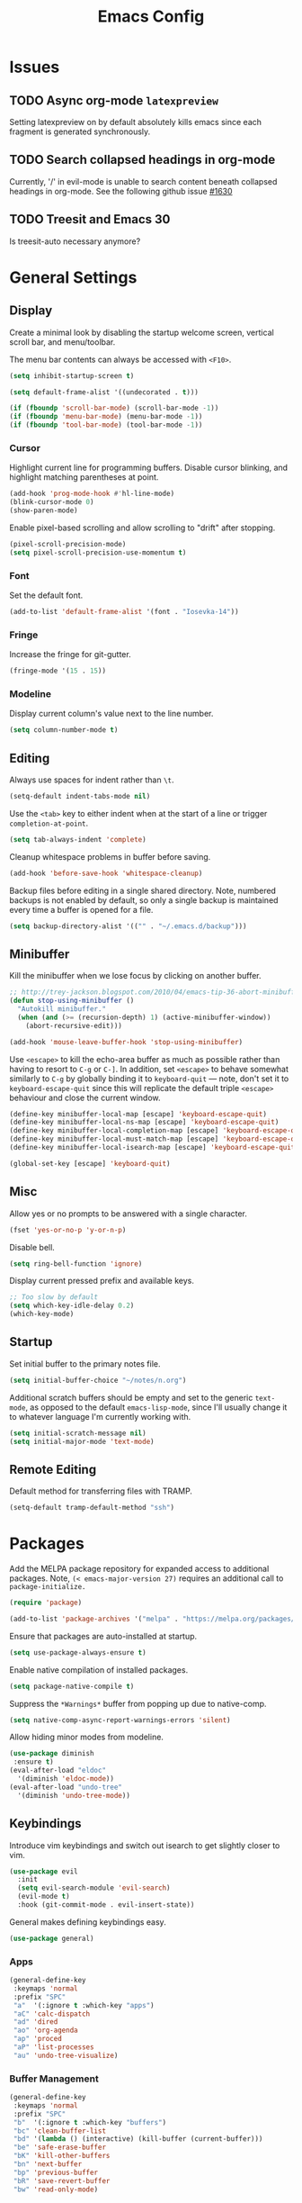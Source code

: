 #+TITLE: Emacs Config
#+PROPERTY: header-args:elisp :lexical t
#+STARTUP: show2levels

* Issues
:PROPERTIES:
:VISIBILITY: children
:END:

** TODO Async org-mode =latexpreview=

Setting latexpreview on by default absolutely kills emacs since each fragment is generated synchronously.

** TODO Search collapsed headings in org-mode

Currently, '/' in evil-mode is unable to search content beneath collapsed headings in org-mode. See the following github issue [[https://github.com/emacs-evil/evil/issues/1630][#1630]]

** TODO Treesit and Emacs 30

Is treesit-auto necessary anymore?

* General Settings

** Display

Create a minimal look by disabling the startup welcome screen,
vertical scroll bar, and menu/toolbar.

The menu bar contents can always be accessed with =<F10>=.

#+begin_src emacs-lisp
  (setq inhibit-startup-screen t)

  (setq default-frame-alist '((undecorated . t)))

  (if (fboundp 'scroll-bar-mode) (scroll-bar-mode -1))
  (if (fboundp 'menu-bar-mode) (menu-bar-mode -1))
  (if (fboundp 'tool-bar-mode) (tool-bar-mode -1))

#+end_src

*** Cursor

Highlight current line for programming buffers. Disable cursor blinking, and highlight matching parentheses at point.

#+begin_src emacs-lisp
  (add-hook 'prog-mode-hook #'hl-line-mode)
  (blink-cursor-mode 0)
  (show-paren-mode)
#+end_src

Enable pixel-based scrolling and allow scrolling to "drift" after stopping.

#+begin_src emacs-lisp
 (pixel-scroll-precision-mode)
 (setq pixel-scroll-precision-use-momentum t)
#+end_src

*** Font

Set the default font.

#+begin_src emacs-lisp
  (add-to-list 'default-frame-alist '(font . "Iosevka-14"))
#+end_src

*** Fringe

Increase the fringe for git-gutter.

#+begin_src emacs-lisp
  (fringe-mode '(15 . 15))
#+end_src

*** Modeline

Display current column's value next to the line number.

#+begin_src emacs-lisp
  (setq column-number-mode t)
#+end_src


** Editing

Always use spaces for indent rather than =\t=.

#+begin_src emacs-lisp
  (setq-default indent-tabs-mode nil)
#+end_src

Use the =<tab>= key to either indent when at the start of a line or
trigger =completion-at-point=.

#+begin_src emacs-lisp
  (setq tab-always-indent 'complete)
#+end_src

Cleanup whitespace problems in buffer before saving.

#+begin_src emacs-lisp
  (add-hook 'before-save-hook 'whitespace-cleanup)
#+end_src

Backup files before editing in a single shared directory. Note,
numbered backups is not enabled by default, so only a single backup is
maintained every time a buffer is opened for a file.

#+begin_src emacs-lisp
  (setq backup-directory-alist '(("" . "~/.emacs.d/backup")))
#+end_src

** Minibuffer

Kill the minibuffer when we lose focus by clicking on another buffer.

#+begin_src emacs-lisp
  ;; http://trey-jackson.blogspot.com/2010/04/emacs-tip-36-abort-minibuffer-when.html
  (defun stop-using-minibuffer ()
    "Autokill minibuffer."
    (when (and (>= (recursion-depth) 1) (active-minibuffer-window))
      (abort-recursive-edit)))

  (add-hook 'mouse-leave-buffer-hook 'stop-using-minibuffer)
#+end_src

Use =<escape>= to kill the echo-area buffer as much as possible rather
than having to resort to =C-g= or =C-]=. In addition, set =<escape>= to
behave somewhat similarly to =C-g= by globally binding it to
=keyboard-quit= --- note, don't set it to =keyboard-escape-quit= since
this will replicate the default triple =<escape>= behaviour and close
the current window.

#+begin_src emacs-lisp
  (define-key minibuffer-local-map [escape] 'keyboard-escape-quit)
  (define-key minibuffer-local-ns-map [escape] 'keyboard-escape-quit)
  (define-key minibuffer-local-completion-map [escape] 'keyboard-escape-quit)
  (define-key minibuffer-local-must-match-map [escape] 'keyboard-escape-quit)
  (define-key minibuffer-local-isearch-map [escape] 'keyboard-escape-quit)

  (global-set-key [escape] 'keyboard-quit)
#+end_src

** Misc

Allow yes or no prompts to be answered with a single character.

#+begin_src emacs-lisp
  (fset 'yes-or-no-p 'y-or-n-p)
#+end_src

Disable bell.

#+begin_src emacs-lisp
  (setq ring-bell-function 'ignore)
#+end_src

Display current pressed prefix and available keys.

#+begin_src emacs-lisp
  ;; Too slow by default
  (setq which-key-idle-delay 0.2)
  (which-key-mode)
#+end_src

** Startup

Set initial buffer to the primary notes file.

#+begin_src emacs-lisp
  (setq initial-buffer-choice "~/notes/n.org")
#+end_src

Additional scratch buffers should be empty and set to the generic
=text-mode=, as opposed to the default =emacs-lisp-mode=, since I'll
usually change it to whatever language I'm currently working with.

#+begin_src emacs-lisp
  (setq initial-scratch-message nil)
  (setq initial-major-mode 'text-mode)
#+end_src

** Remote Editing

Default method for transferring files with TRAMP.

#+begin_src emacs-lisp
  (setq-default tramp-default-method "ssh")
#+end_src

* Packages

Add the MELPA package repository for expanded access to additional
packages. Note, =(< emacs-major-version 27)= requires an additional call
to =package-initialize.=

#+begin_src emacs-lisp
  (require 'package)

  (add-to-list 'package-archives '("melpa" . "https://melpa.org/packages/") t)
#+end_src

Ensure that packages are auto-installed at startup.

#+begin_src emacs-lisp
  (setq use-package-always-ensure t)
#+end_src

Enable native compilation of installed packages.

#+begin_src emacs-lisp
  (setq package-native-compile t)
#+end_src

Suppress the =*Warnings*= buffer from popping up due to native-comp.

#+begin_src emacs-lisp
  (setq native-comp-async-report-warnings-errors 'silent)
#+end_src

Allow hiding minor modes from modeline.

#+begin_src emacs-lisp
  (use-package diminish
   :ensure t)
  (eval-after-load "eldoc"
    '(diminish 'eldoc-mode))
  (eval-after-load "undo-tree"
    '(diminish 'undo-tree-mode))
#+end_src

** Keybindings

Introduce vim keybindings and switch out isearch to get slightly
closer to vim.

#+begin_src emacs-lisp
  (use-package evil
    :init
    (setq evil-search-module 'evil-search)
    (evil-mode t)
    :hook (git-commit-mode . evil-insert-state))
#+end_src

General makes defining keybindings easy.

#+begin_src emacs-lisp
  (use-package general)
#+end_src

*** Apps

#+begin_src emacs-lisp
  (general-define-key
   :keymaps 'normal
   :prefix "SPC"
   "a"  '(:ignore t :which-key "apps")
   "aC" 'calc-dispatch
   "ad" 'dired
   "ao" 'org-agenda
   "ap" 'proced
   "aP" 'list-processes
   "au" 'undo-tree-visualize)
#+end_src

*** Buffer Management

#+begin_src emacs-lisp
  (general-define-key
   :keymaps 'normal
   :prefix "SPC"
   "b"  '(:ignore t :which-key "buffers")
   "bc" 'clean-buffer-list
   "bd" '(lambda () (interactive) (kill-buffer (current-buffer)))
   "be" 'safe-erase-buffer
   "bK" 'kill-other-buffers
   "bn" 'next-buffer
   "bp" 'previous-buffer
   "bR" 'save-revert-buffer
   "bw" 'read-only-mode)
#+end_src

*** File Management

#+begin_src emacs-lisp
  (defun cloud/open-config-file ()
    "Edit settings.org"
    (interactive)
    (find-file (expand-file-name "settings.org" user-emacs-directory)))

  (defun cloud/reload-config ()
    "Reload emac init file"
    (interactive)
    (load-file user-init-file))

  (general-define-key
   :keymaps 'normal
   :prefix "SPC"
   "f"  '(:ignore t :which-key "files")
   "ff" 'find-file
   "fD" 'delete-current-buffer-file
   "fE" 'sudo-edit
   "fR" 'rename-current-buffer-file
   "fr" 'cloud/reload-config
   "fc" 'cloud/open-config-file
   "fs" 'evil-write-all)
#+end_src

*** Line Movement

#+begin_src emacs-lisp
  (general-define-key
   :keymaps 'text-mode-map
   :states '(visual motion)
   "j" 'evil-next-visual-line
   "k" 'evil-previous-visual-line
   "$" 'evil-end-of-visual-line)

  ;; Line wrap in text-mode
  (add-hook 'text-mode-hook #'turn-on-visual-line-mode)
#+end_src

*** Narrow/numbers

#+begin_src emacs-lisp
  (general-define-key
   :keymaps 'normal
   :prefix "SPC"
   "n"  '(:ignore t :which-key "narrow/numbers")
   "n+" 'evil-numbers-increase
   "n-" 'evil-numbers-decrease
   "nf" 'narrow-to-defun
   "np" 'narrow-to-region
   "nw" 'widen)
#+end_src

*** Toggle

#+begin_src emacs-lisp
  (general-define-key
   :keymaps 'normal
   :prefix "SPC"
   "t" '(:ignore t :which-key "toggle")
   "tv" 'toggle-truncate-lines)
#+end_src

*** Window Management

By default, =C-h= is the prefix for help commands. Overriding this is
not great, but it can always be access with =<F1>=.

#+begin_src emacs-lisp
  (general-define-key
   :keymaps 'normal
   :prefix "SPC"
   "w"  '(:ignore t :which-key "windows")
   "w-" 'split-window-below
   "w/" 'split-window-right
   "w=" 'balance-windows
   "wc" 'delete-window
   "wf" 'toggle-frame-fullscreen
   "wh" 'evil-window-move-far-left
   "wj" 'evil-window-move-very-top
   "wk" 'evil-window-move-very-top
   "wl" 'evil-window-move-far-right
   "wm" 'maximize-buffer
   "wR" 'rotate-windows)

  (general-define-key
   "C-j" 'evil-window-down
   "C-k" 'evil-window-up
   "C-l" 'evil-window-right
   "C-h" 'evil-window-left)
#+end_src


** Themes

Use a custom function instead of =consult-theme= in order to reset the
fringe every time a new theme is loaded so that it shares the same
background color.

#+begin_src emacs-lisp
  (defun cloud/xtheme (theme)
    "Custom wrapper to 'load-theme' THEME.
     Disables all enabled themes first before loading the target theme."
    (interactive
     (list
      (intern (completing-read "Load custom theme: "
                               (mapc #'symbol-name (custom-available-themes))))))
    (mapc #'disable-theme custom-enabled-themes)
    (load-theme theme t)

    ;; Ensure fringe is always the same color as our buffer bg
    (set-face-attribute 'fringe nil :background nil))

  (general-define-key
   :keymaps 'normal
   :prefix "SPC"
   "tt" 'cloud/xtheme)
#+end_src

I like light themes for daytime.

#+begin_src emacs-lisp
  (use-package color-theme-sanityinc-tomorrow)
  (use-package kaolin-themes
    :init (cloud/xtheme 'kaolin-light))
#+end_src

** Completion

Minimal completion UI. =vertico-posframe= extends vertico to use a
[[https://github.com/tumashu/posframe][posframe]] for the popup.

#+begin_src emacs-lisp
  (use-package vertico
    :general
    (:keymaps 'vertico-map
              "<backtab>" 'vertico-directory-delete-word
              "RET" 'vertico-directory-enter)

    :init (vertico-mode)
    :config
    (setq vertico-count 20)
    (setq vertico-resize t))

  (use-package vertico-posframe
    :after vertico
    :init (vertico-posframe-mode t))
#+end_src

Notations for candidate selections in vertico with nerd-icons.

#+begin_src emacs-lisp
  (use-package marginalia
    :init (marginalia-mode))

  (use-package nerd-icons-completion
    :after marginalia
    :config
     (nerd-icons-completion-mode)
     (add-hook 'marginalia-mode-hook #'nerd-icons-completion-marginalia-setup))
#+end_src

Consult provides search and navigation commands.

#+begin_src emacs-lisp
  (use-package consult
    :general
    (:states 'normal
     :prefix "SPC"
     "bb" 'consult-buffer
     "fa" 'consult-ripgrep
     "fp" 'consult-find
     "oh" 'consult-org-heading))
#+end_src

Corfu provides in buffer completion similar to =company-mode=. Note, I'm using =<backtab>= to both cycle through corfu completion candidates and to accept a copilot suggestion --- for the latter see the [[*Local Packages][Local Packages]] section.

#+begin_src emacs-lisp
  (defun cloud/copilot-or-corfu-previous ()
    "Triggers corfu-previous in completion menu, otherwise
     copilot-accept-completion."
    (interactive)
    (if (and (bound-and-true-p corfu-mode)
                (frame-live-p corfu--frame)
                (frame-visible-p corfu--frame))
        (corfu-previous)
      (copilot-accept-completion)))

  (use-package corfu
    :general
    (:keymaps 'corfu-map
              "<tab>" 'corfu-next
              "<backtab>" 'cloud/copilot-or-corfu-previous)

    :custom
    (corfu-count 15)
    (corfu-cycle t)
    (corfu-min-width 20)
    (corfu-preselect 'prompt)
    (corfu-popupinfo-delay '(0.4 . 0.2))

    :config
    ;; Quit completion pop-up with ESC. Copied from evil-collection
    (evil-define-key 'insert corfu-map (kbd "<escape>") 'corfu-quit)
    (advice-add 'corfu--setup :after (lambda (&rest _) (evil-normalize-keymaps)))
    (advice-add 'corfu--teardown :after (lambda (&rest _) (evil-normalize-keymaps)))

    ;; Don't quit corfu when invoking custom command
    (add-to-list 'corfu-continue-commands 'cloud/copilot-or-corfu-previous)

    :init
    (global-corfu-mode)
    (corfu-popupinfo-mode))
#+end_src

Finally, completion style allowing flex-style fuzzy matching. Use
=<space>= to back reference matches, *i.e.* being able to match from the
beginning of a candidate string.

#+begin_src emacs-lisp
  (use-package orderless
    :custom
    (completion-styles '(orderless basic))
    (completion-category-overrides '((file (styles basic partial-completion))))
    (orderless-matching-styles '(orderless-flex orderless-literal)))
#+end_src

** Writing

Enable spell checking using aspell. Significantly faster than flyspell.

#+begin_src emacs-lisp
  (use-package wucuo
    :hook (text-mode . wucuo-start)
    :config
    (setq-default ispell-program-name "aspell"
                  ispell-extra-args '("--lang=en_US")))
#+end_src

Minimal, focused writing mode.

#+begin_src emacs-lisp
  (use-package olivetti
    :after org
    :hook (org-mode . olivetti-mode)
    :custom (olivetti-body-width 80)
    :general (:states 'normal
              :prefix "SPC"
              "tw" 'olivetti-mode))

#+end_src

Major mode for markdown documents.

#+begin_src  emacs-lisp
  (use-package markdown-mode
     :mode (("README\\.md" . gfm-mode)
            ("\\.md" . markdown-mode))
     :init (setq markdown-command "pandoc"))
#+end_src

Polymode allows multiple major modes within a file and Quarto replaces Rmarkdown.

#+begin_src emacs-lisp
  (use-package poly-org)
  (use-package poly-markdown
    :mode ("\\.Rmd" . poly-markdown-mode)
    :config
    ;; treesit-auto doesn't support poly-markdown-mode, so make sure
    ;; we override with the treesitter versions for the following
    ;; major modes. Note: this will also be inherited by `quarto-mode`.
    (add-to-list 'polymode-mode-name-aliases '(julia . julia-ts-mode))
    (add-to-list 'polymode-mode-name-aliases '(python . python-ts-mode)))

  (use-package quarto-mode)
#+end_src

Replace DocView for viewing PDF files.

#+begin_src emacs-lisp
  (use-package pdf-tools
    :config
    (pdf-tools-install)
    (setq-default pdf-view-display-size 'fit-page))
#+end_src

*** Org-mode

Org-mode settings, comments inline.

#+begin_src emacs-lisp
  (use-package org
    :general
    (:states '(normal visual)
     :prefix "SPC"
             "o" '(:ignore t :which-key "org-mode")
             "ao" 'org-agenda
             "o@" 'org-add-note
             "o$" 'org-archive-subtree
             "oc" 'org-capture
             "od" 'org-deadline
             "oi" 'org-insert-link-global
             "ol" 'org-store-link
             "op" 'org-set-property
             "os" 'org-schedule
             "ot" 'org-todo
             "oq" 'org-set-tags-command
             "ow" 'org-refile)
    (:states 'normal "<tab>" 'org-cycle)
    (:keymap 'org-agenda-mode-map
             :states 'motion
             "@" 'org-agenda-add-note)

    :init
    ;; Vertically align indentation
    (setq org-startup-indented t)

    :config
    ;; Appearance
    (setq org-ellipsis " ⇣"            ; Symbol indicating hidden content
          org-pretty-entities t        ; Display entities as UTF-8
          org-hide-emphasis-markers t) ; Hide markup characters

    ;; Extend header theming to the entire line
    (setq org-fontify-whole-heading-line t)

    ;; Space b/w collapsed headers
    (setq org-cycle-separator-lines 1)

    ;; Render latex snippets as svg for retina and shrink preview size
    (setq org-latex-create-formula-image-program 'dvisvgm
          org-format-latex-options
            (plist-put org-format-latex-options :scale 0.9))

    ;; Collapse/expand tree everywhere except at beginning of lines
    (setq org-cycle-emulate-tab 'whitestart)

    ;; Don't expand topics when opening file
    (setq org-startup-folded t)

    ;; Possible states for TODO tasks
    (setq org-todo-keywords
          '((sequence "TODO" "|" "DONE" "CANCELED")))

    ;; Record when a todo was closed
    (setq org-log-done 'time)

    ;; Default file for org-capture and create some templates
    (setq org-default-notes-file "~/notes/n.org"
          org-capture-templates
          '(("n" "NOTE" entry (file+headline "~/notes/n.org" "Inbox")
             "* %?\n %T\n\n %i\n")
            ("c" "Code Snippet" entry (file "~/notes/snippets.org")
             "* %?\t:%^{language}:\n#+BEGIN_SRC %\\1\n%i\n#+END_SRC")
            ("t" "Todo" entry (file+headline "~/notes/n.org" "Agenda")
             "* TODO %?\n %i\n")))

    ;; Agenda options
    (setq org-agenda-files '("~/notes")
          org-agenda-window-setup 'current-window
          org-agenda-skip-scheduled-if-deadline-is-shown t
          org-agenda-skip-deadline-prewarning-if-scheduled t
          org-agenda-start-on-weekday 0
          org-agenda-scheduled-leaders '("" "")
          org-agenda-deadline-leaders '("" "")
          org-agenda-custom-commands
          '(("q" "Full agenda"
             ((agenda "Week View")
             (todo "TODO"
                   ((org-agenda-skip-function
                     '(org-agenda-skip-entry-if 'scheduled 'deadline))))))))

    ;; Display settings org-agenda
    ;(add-hook 'diary-display-hook 'fancy-diary-display)
    ;(add-hook 'diary-today-visible-calendar-hook 'calendar-mark-today)

    ;; Refile across files
    (setq org-refile-targets
          '((nil :maxlevel . 3)
            (org-agenda-files :maxlevel . 3)
            (org-files-list :maxlevel . 3)))

    ;; Selection menu for possible targets across files, narrow to
    ;; specific headings
    (setq org-refile-use-outline-path 'file
          org-outline-path-complete-in-steps nil))
#+end_src

Beautify org-mode, similar to the older =org-bullets= package, and add
minor mode to fix surrounding header title at top. Note, load
org-modern /after/ org-indent-mode *not* org-mode since source block
indentation breaks otherwise.

#+begin_src emacs-lisp
(use-package org-modern
  :hook (org-mode . org-modern-mode))

(use-package org-sticky-header
  :hook (org-mode . org-sticky-header-mode))
#+end_src

Notational velocity like file search through org-mode notes.

#+begin_src emacs-lisp
  (use-package deft
    :general (:states 'normal
              :prefix "SPC"
              "fn" 'deft)
    :config
    (setq deft-extensions '("org")
          deft-directory "~/notes"
          deft-use-filename-as-title t))
#+end_src

** Version Control

#+begin_src emacs-lisp
(use-package magit
  :general
  (:states 'normal
   :prefix "SPC"
   "g" '(:ignore t :which-key "magit")
   "gg" 'magit-status
   "gp" 'magit-dispatch))
#+end_src

Mark git line changes in the window fringe.

#+begin_src emacs-lisp
  (use-package git-gutter-fringe
    :diminish git-gutter-mode
    :init (global-git-gutter-mode))
#+end_src


** Workspace Management

#+begin_src emacs-lisp
  (use-package perspective
  :diminish persp-mode
  :custom (persp-mode-prefix-key (kbd "C-c M-p"))
  :general (:states 'normal
            :prefix "SPC"
            "p" '(:ignore t :which-key "perspective")
            "ps" 'persp-switch
            "pk" 'persp-remove-buffer
            "pc" 'persp-kill
            "pr" 'persp-rename
            "pa" 'persp-add-buffer
            "pA" 'persp-set-buffer
            "pI" 'persp-import
            "pn" 'persp-next
            "pp" 'persp-prev)
  :config
  (persp-mode))
#+end_src


** Terminal

Line-mode with eat plays better with evil than vterm.

#+begin_src emacs-lisp
  (use-package eat
    :config
    (setq eat-enable-auto-line-mode t)
    (setq eat-enable-shell-prompt-annotation nil)
    :general
    (:keymaps 'eat-line-mode-map
              "<backtab>" 'eat-line-find-input)
    (:states 'insert
             :keymaps 'eat-line-mode-map
             "<up>" 'eat-line-previous-input
             "<down>" 'eat-line-next-input))
#+end_src

** Programming

Color delimiters according to depth with =rainbow-delimiters-mode=, and highlight parentheses surrounding point with =highlight-parentheses-mode=.

#+begin_src emacs-lisp
  (use-package rainbow-delimiters
    :hook (prog-mode . rainbow-delimiters-mode))

  (use-package highlight-parentheses
    :diminish highlight-parentheses-mode
    :hook (prog-mode . highlight-parentheses-mode))
#+end_src


*** Eldoc

Show eldoc strings in a child frame directly at point.

#+begin_src emacs-lisp
  (use-package eldoc-box
    :init (eldoc-box-hover-at-point-mode))
#+end_src

*** Tree-sitter

Tree-sitter support was added to Emacs 29.1; however, the language grammars still need to be manually installed. `treesit-auto` will automatically install and set `*-ts-mode` as the preferred major mode if supported.

Also, =treesit-auto= has the wrong =:lang= for Janet.

#+begin_src emacs-lisp
  (use-package treesit-auto
    :demand t
    :config
    (setq treesit-auto-install 'prompt)
    (delete 'janet treesit-auto-langs)
    (global-treesit-auto-mode))

#+end_src

*** Docker

#+begin_src emacs-lisp
  (use-package dockerfile-mode
     :mode ("Dockerfile\\'" . dockerfile-mode))
#+end_src

*** Janet

Note, =janet-ts-mode= requires the treesitter [[https://github.com/sogaiu/tree-sitter-janet-simple][grammar]] installed as =janet-simple=.

#+begin_src emacs-lisp
  (use-package janet-ts-mode
    :load-path "local/janet-ts-mode")

  (use-package ajrepl
    :after janet-ts-mode
    :load-path "local/ajrepl"
    :hook (janet-ts-mode . ajrepl-interaction-mode))
#+end_src

*** Julia

Julia bundles a number of different libraries by default. To prevent clashes
with system libs, always install julia using =juliaup= rather than through our
package manager.

#+begin_src emacs-lisp
  (use-package julia-ts-mode
    :load-path "local/julia-ts-mode"
    :mode "\\.jl$")

  (use-package julia-repl
    :general
    (:states 'normal
     :prefix "SPC"
     "j" '(:ignore t :which-key "julia")
     "ji" 'julia-repl)
    :hook (julia-ts-mode . julia-repl-mode)
    :config (julia-repl-set-terminal-backend 'eat))
#+end_src

Configure eglot for the julia language server. Note, may require
increasing =eglot-connect-timeout= on first run when installing =SymbolServer.jl=,
alternatively run =julia --project=<...> <...>/eglot-jl.jl= in a terminal.

#+begin_src emacs-lisp
  ;; Disable flymake for julia since there's way too many linting false positives.
  (add-hook 'eglot-managed-mode-hook
            (lambda () (and (eq major-mode 'julia-ts-mode) (flymake-mode -1))))

  (use-package eglot-jl
     :after julia-ts-mode
     :hook
     (julia-ts-mode . eglot-jl-init)
     (julia-ts-mode . eglot-ensure))

#+end_src

*** R

Command interpreter settings to define behaviour at R
prompt. Notably, set =<up>= and =<down>= to scroll back/forward through
prompt history and set prompt to read-only to prevent deletion of
previous input/output.

#+begin_src emacs-lisp
  (eval-after-load "comint"
    '(progn
       (define-key comint-mode-map [up]
                   'comint-previous-matching-input-from-input)
       (define-key comint-mode-map [down]
                   'comint-next-matching-input-from-input)

       ;; Behave like terminal, don't modify comint buffer
       (setq comint-prompt-read-only t)

       (setq comint-scroll-to-bottom-on-input t
             comint-scroll-to-bottom-on-output t
             comint-scroll-show-maximum-output t
             comint-move-point-for-output t)))
#+end_src

Should I be using eglot?

#+begin_src emacs-lisp
  (use-package ess
    :init (require 'ess-site)
    :commands R
    :general
    (:states 'insert
              :keymaps '(ess-mode-map inferior-ess-mode-map)
              ";" 'ess-insert-assign)
    (:states 'normal
             :prefix "SPC"
             "e" '(:ignore t :which-key "ESS")
             "ei" 'R
             "ed" 'ess-rdired)
    :config
    (defun local-ess-settings ()
      ;; You really don't want this enabled. Disable indenting comments
      ;; based on how many leading characters. This needs to be a hook
      ;; since it's buffer specific.
      (setq ess-indent-with-fancy-comments nil)

      ;; Auto append newline after opening brace
      (electric-layout-mode))
    (add-hook 'ess-mode-hook #'local-ess-settings)

    (defun local-inferior-ess-settings ()
      ;; Make the read-only comint prompt play nicer with evil-mode
      (setq-local comint-use-prompt-regexp nil)
      (setq-local inhibit-field-text-motion nil))
    (add-hook 'inferior-ess-mode-hook #'local-inferior-ess-settings)

    ;; Save all history into a single file
    (setq ess-history-file "~/.R/.Rhistory")

    (setq ess-nuke-trailing-whitespace-p t
          ess-style 'C++))
#+end_src

*** Racket

#+begin_src emacs-lisp
  (use-package racket-mode
     :general
     (:keymaps 'racket-mode-map
      "C-c C-c" 'racket-send-region
      "C-c C-r" 'racket-run-module-at-point))
#+end_src

** Local Packages

*** Copilot

Github copilot suggestions.

#+begin_src emacs-lisp
  (use-package copilot
    :hook (prog-mode . copilot-mode)
    :general
    (:states 'insert
     :keymaps 'copilot-mode-map
             "<backtab>" 'cloud/copilot-or-corfu-previous
             "C-<tab>" 'copilot-accept-completion-by-line)
    :config
    (setq evil-complete-next-func 'copilot-complete-next
          evil-complete-previous-func 'copilot-complete-previous))
#+end_src

*** Stan

Use the following treesitter [[https://github.com/WardBrian/tree-sitter-stan][grammar]].

#+begin_src emacs-lisp
  (use-package stan-ts-mode
     :load-path "local/stan-ts-mode")
#+end_src

* Customize Options

#+begin_src emacs-lisp
  (setq custom-file "~/.emacs.d/custom.el")
  (unless (file-exists-p custom-file)
    (with-temp-buffer (write-file custom-file)))

  (load custom-file)
#+end_src
